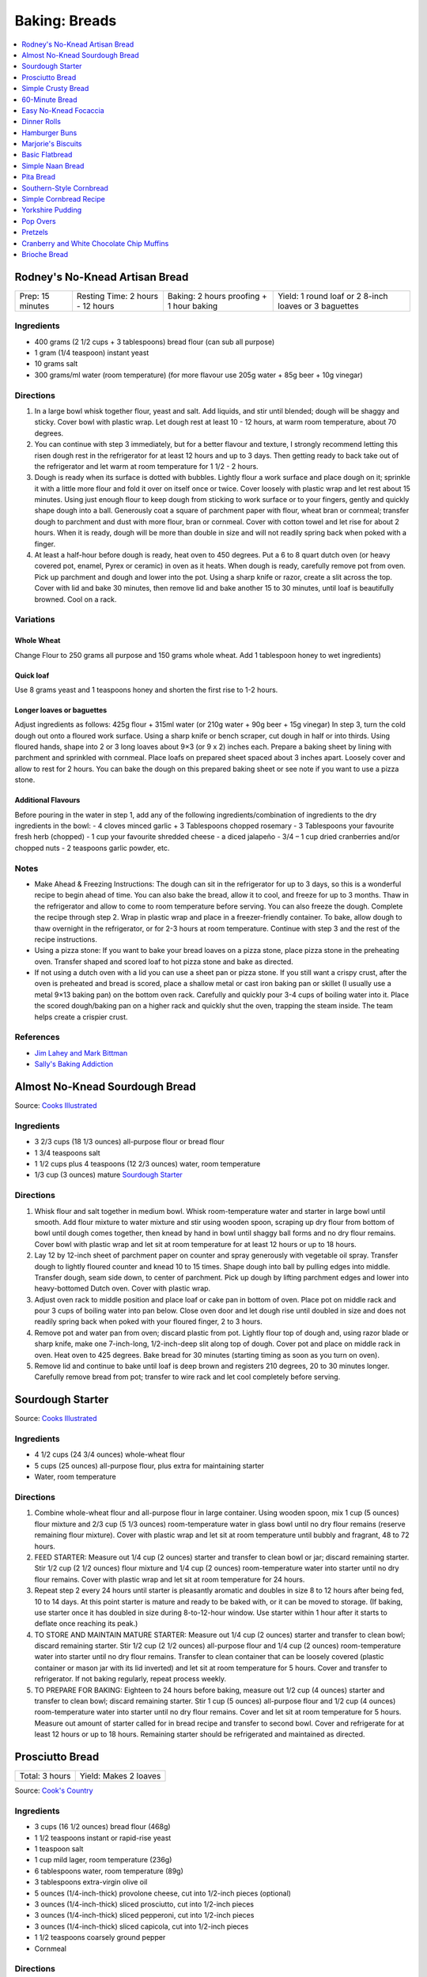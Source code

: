 .. raw:: pdf

   OddPageBreak tocPage

**************
Baking: Breads
**************

.. contents::
   :local:
   :depth: 1

.. raw:: pdf

   PageBreak recipePage

.. raw:: html

   <p style="page-break-before: always"/>

Rodney's No-Knead Artisan Bread
===============================

+------------------+----------------------------------+------------------------------------------+-------------------------------------------------------+
| Prep: 15 minutes | Resting Time: 2 hours - 12 hours | Baking: 2 hours proofing + 1 hour baking | Yield: 1 round loaf or 2 8-inch loaves or 3 baguettes |
+------------------+----------------------------------+------------------------------------------+-------------------------------------------------------+

Ingredients
-----------
- 400 grams (2 1/2 cups + 3 tablespoons) bread flour (can sub all purpose)
- 1 gram (1/4 teaspoon) instant yeast
- 10 grams salt
- 300 grams/ml water (room temperature) (for more flavour use 205g water + 85g beer + 10g vinegar)

Directions
----------
1. In a large bowl whisk together flour, yeast and salt. Add liquids, and
   stir until blended; dough will be shaggy and sticky. Cover bowl with
   plastic wrap. Let dough rest at least 10 - 12 hours, at warm room
   temperature, about 70 degrees.
2. You can continue with step 3 immediately, but for a better flavour
   and texture, I strongly recommend letting this risen dough rest in the
   refrigerator for at least 12 hours and up to 3 days. Then getting ready
   to back take out of the refrigerator and let warm at room temperature
   for 1 1/2 - 2 hours.
3. Dough is ready when its surface is dotted with bubbles. Lightly flour a
   work surface and place dough on it; sprinkle it with a little more flour
   and fold it over on itself once or twice. Cover loosely with plastic
   wrap and let rest about 15 minutes. Using just enough flour to keep dough
   from sticking to work surface or to your fingers, gently and quickly
   shape dough into a ball. Generously coat a square of parchment paper with
   flour, wheat bran or cornmeal; transfer dough to parchment and dust with
   more flour, bran or cornmeal. Cover with cotton towel and let rise for
   about 2 hours. When it is ready, dough will be more than double in size
   and will not readily spring back when poked with a finger.
4. At least a half-hour before dough is ready, heat oven to 450 degrees. Put
   a 6 to 8 quart dutch oven (or heavy covered pot, enamel, Pyrex or ceramic)
   in oven as it heats. When dough is ready, carefully remove pot from oven.
   Pick up parchment and dough and lower into the pot.  Using a sharp knife
   or razor, create a slit across the top.  Cover with lid and bake
   30 minutes, then remove lid and bake another 15 to 30 minutes, until loaf
   is beautifully browned. Cool on a rack.

Variations
----------

Whole Wheat
^^^^^^^^^^^
Change Flour to 250 grams all purpose and 150 grams whole wheat.
Add 1 tablespoon honey to wet ingredients)

Quick loaf
^^^^^^^^^^
Use 8 grams yeast and 1 teaspoons honey and shorten the first rise to 1-2 hours.

Longer loaves or baguettes
^^^^^^^^^^^^^^^^^^^^^^^^^^
Adjust ingredients as follows: 425g flour + 315ml water (or 210g water + 90g beer + 15g vinegar)
In step 3, turn the cold dough out onto a floured work surface. Using a
sharp knife or bench scraper, cut dough in half or into thirds. Using
floured hands, shape into 2 or 3 long loaves about 9×3 (or 9 x 2) inches each.
Prepare a baking sheet by lining with parchment and sprinkled with cornmeal.
Place loafs on prepared sheet spaced about 3 inches apart. Loosely cover and
allow to rest for 2 hours. You can bake the dough on this prepared baking
sheet or see note if you want to use a pizza stone.

Additional Flavours
^^^^^^^^^^^^^^^^^^^
Before pouring in the water in step 1, add any of the following
ingredients/combination of ingredients to the dry ingredients in the bowl:
- 4 cloves minced garlic + 3 Tablespoons chopped rosemary
- 3 Tablespoons your favourite fresh herb (chopped)
- 1 cup your favourite shredded cheese
- a diced jalapeño
- 3/4 – 1 cup dried cranberries and/or chopped nuts
- 2 teaspoons garlic powder, etc.

Notes
-----
* Make Ahead & Freezing Instructions: The dough can sit in the refrigerator
  for up to 3 days, so this is a wonderful recipe to begin ahead of time. You
  can also bake the bread, allow it to cool, and freeze for up to 3 months.
  Thaw in the refrigerator and allow to come to room temperature before
  serving. You can also freeze the dough. Complete the recipe through step 2.
  Wrap in plastic wrap and place in a freezer-friendly container. To bake,
  allow dough to thaw overnight in the refrigerator, or for 2-3 hours at room
  temperature. Continue with step 3 and the rest of the recipe instructions.
* Using a pizza stone: If you want to bake your bread loaves on a pizza stone,
  place pizza stone in the preheating oven. Transfer shaped and scored loaf
  to hot pizza stone and bake as directed.
* If not using a dutch oven with a lid you can use a sheet pan or pizza stone.
  If you still want a crispy crust, after the oven is preheated and bread is
  scored, place a shallow metal or cast iron baking pan or skillet (I usually
  use a metal 9×13 baking pan) on the bottom oven rack. Carefully and quickly
  pour 3-4 cups of boiling water into it. Place the scored dough/baking pan on
  a higher rack and quickly shut the oven, trapping the steam inside. The
  team helps create a crispier crust.

References
----------
* `Jim Lahey and Mark Bittman <https://cooking.nytimes.com/recipes/11376-no-knead-bread>`__
* `Sally's Baking Addiction <https://sallysbakingaddiction.com/homemade-artisan-bread/>`__

.. raw:: pdf

   PageBreak recipePage

.. raw:: html

   <p style="page-break-before: always"/>

Almost No-Knead Sourdough Bread
===============================

Source: `Cooks Illustrated <https://www.cooksillustrated.com/recipes/9075-sourdough-starter>`__

Ingredients
-----------
- 3 2/3 cups (18 1/3 ounces) all-purpose flour or bread flour
- 1 3/4 teaspoons salt
- 1 1/2 cups plus 4 teaspoons (12 2/3 ounces) water, room temperature
- 1/3 cup (3 ounces) mature `Sourdough Starter <#sourdough-starter>`__

Directions
----------
1. Whisk flour and salt together in medium bowl. Whisk room-temperature water
   and starter in large bowl until smooth. Add flour mixture to water mixture
   and stir using wooden spoon, scraping up dry flour from bottom of bowl
   until dough comes together, then knead by hand in bowl until shaggy ball
   forms and no dry flour remains. Cover bowl with plastic wrap and let sit at
   room temperature for at least 12 hours or up to 18 hours.
2. Lay 12 by 12-inch sheet of parchment paper on counter and spray generously
   with vegetable oil spray. Transfer dough to lightly floured counter and
   knead 10 to 15 times. Shape dough into ball by pulling edges into middle.
   Transfer dough, seam side down, to center of parchment. Pick up dough by
   lifting parchment edges and lower into heavy-bottomed Dutch oven. Cover
   with plastic wrap.
3. Adjust oven rack to middle position and place loaf or cake pan in bottom of
   oven. Place pot on middle rack and pour 3 cups of boiling water into pan
   below. Close oven door and let dough rise until doubled in size and does
   not readily spring back when poked with your floured finger, 2 to 3 hours.
4. Remove pot and water pan from oven; discard plastic from pot. Lightly flour
   top of dough and, using razor blade or sharp knife, make one 7-inch-long,
   1/2-inch-deep slit along top of dough. Cover pot and place on middle rack
   in oven. Heat oven to 425 degrees. Bake bread for 30 minutes (starting
   timing as soon as you turn on oven).
5. Remove lid and continue to bake until loaf is deep brown and registers
   210 degrees, 20 to 30 minutes longer. Carefully remove bread from pot;
   transfer to wire rack and let cool completely before serving.

.. raw:: pdf

   PageBreak recipePage

.. raw:: html

   <p style="page-break-before: always"/>

Sourdough Starter
=================

Source: `Cooks Illustrated <https://www.cooksillustrated.com/recipes/9075-sourdough-starter>`__

Ingredients
-----------
- 4 1/2 cups (24 3/4 ounces) whole-wheat flour
- 5 cups (25 ounces) all-purpose flour, plus extra for maintaining starter
- Water, room temperature

Directions
----------
1. Combine whole-wheat flour and all-purpose flour in large container. Using
   wooden spoon, mix 1 cup (5 ounces) flour mixture and 2/3 cup (5 1/3 ounces)
   room-temperature water in glass bowl until no dry flour remains (reserve
   remaining flour mixture). Cover with plastic wrap and let sit at room
   temperature until bubbly and fragrant, 48 to 72 hours.
2. FEED STARTER: Measure out 1/4 cup (2 ounces) starter and transfer to clean
   bowl or jar; discard remaining starter. Stir 1/2 cup (2 1/2 ounces) flour
   mixture and 1/4 cup (2 ounces) room-temperature water into starter until
   no dry flour remains. Cover with plastic wrap and let sit at room
   temperature for 24 hours.
3. Repeat step 2 every 24 hours until starter is pleasantly aromatic and
   doubles in size 8 to 12 hours after being fed, 10 to 14 days. At this point
   starter is mature and ready to be baked with, or it can be moved to storage.
   (If baking, use starter once it has doubled in size during 8-to-12-hour
   window. Use starter within 1 hour after it starts to deflate once reaching
   its peak.)
4. TO STORE AND MAINTAIN MATURE STARTER: Measure out 1/4 cup (2 ounces)
   starter and transfer to clean bowl; discard remaining starter. Stir
   1/2 cup (2 1/2 ounces) all-purpose flour and 1/4 cup (2 ounces)
   room-temperature water into starter until no dry flour remains. Transfer
   to clean container that can be loosely covered (plastic container or mason
   jar with its lid inverted) and let sit at room temperature for 5 hours.
   Cover and transfer to refrigerator. If not baking regularly, repeat
   process weekly.
5. TO PREPARE FOR BAKING: Eighteen to 24 hours before baking, measure out
   1/2 cup (4 ounces) starter and transfer to clean bowl; discard remaining
   starter. Stir 1 cup (5 ounces) all-purpose flour and 1/2 cup (4 ounces)
   room-temperature water into starter until no dry flour remains. Cover and
   let sit at room temperature for 5 hours. Measure out amount of starter
   called for in bread recipe and transfer to second bowl. Cover and
   refrigerate for at least 12 hours or up to 18 hours. Remaining starter
   should be refrigerated and maintained as directed.

.. raw:: pdf

   PageBreak recipePage

.. raw:: html

   <p style="page-break-before: always"/>

Prosciutto Bread
================

+----------------+-----------------------+
| Total: 3 hours | Yield: Makes 2 loaves |
+----------------+-----------------------+

Source: `Cook's Country <https://www.cookscountry.com/recipes/10560-prosciutto-bread>`__

Ingredients
-----------

- 3 cups (16 1/2 ounces) bread flour (468g)
- 1 1/2 teaspoons instant or rapid-rise yeast
- 1 teaspoon salt
- 1 cup mild lager, room temperature (236g)
- 6 tablespoons water, room temperature (89g)
- 3 tablespoons extra-virgin olive oil
- 5 ounces (1/4-inch-thick) provolone cheese, cut into 1/2-inch pieces (optional)
- 3 ounces (1/4-inch-thick) sliced prosciutto, cut into 1/2-inch pieces
- 3 ounces (1/4-inch-thick) sliced pepperoni, cut into 1/2-inch pieces
- 3 ounces (1/4-inch-thick) sliced capicola, cut into 1/2-inch pieces
- 1 1/2 teaspoons coarsely ground pepper
- Cornmeal

Directions
----------

1. Whisk flour, yeast, and salt together in bowl of stand mixer. Whisk
   beer, room-temperature water, and oil together in 2-cup liquid measuring
   cup.
2. Fit mixer with dough hook. Mix flour mixture on low speed while slowly
   adding beer mixture until cohesive dough starts to form and no dry flour
   remains, about 2 minutes, scraping down bowl as needed. Increase speed
   to medium and knead until dough is smooth and elastic and clears sides
   of bowl, about 8 minutes.
3. Reduce speed to low and add provolone (if using), prosciutto, pepperoni,
   capicola, and pepper. Continue to knead until combined, about 2 minutes
   longer (some meats and cheese may not be fully incorporated into dough at
   this point; this is OK). Transfer dough and any errant pieces of meats and
   cheese to lightly floured counter and knead by hand to evenly incorporate
   meats and cheese into dough, about 1 minute.
4. Form dough into smooth, round ball and place seam side down in lightly
   greased large bowl. Cover tightly with plastic wrap and let dough rise
   at room temperature until doubled in size, about 1 1/2 hours.
5. Line baking sheet with parchment paper and lightly dust with cornmeal.
   Turn out dough onto counter and gently press down to deflate any large
   air pockets. Cut dough into 2 even pieces. Press each piece of dough
   into 8 by 5-inch rectangle with long side parallel to counter's edge.
6. Working with 1 piece of dough at a time, fold top edge of rectangle down
   to midline, pressing to seal. Fold bottom edge of rectangle up to
   midline and pinch to seal. Flip dough seam side down and gently roll
   into 12-inch loaf with tapered ends. Transfer loaf to 1 side of prepared
   sheet. Repeat shaping with second piece of dough and place loaf about 3
   inches from first loaf on sheet. Cover with greased plastic and let rise
   at room temperature until puffy and dough springs back slowly when
   pressed lightly with your finger, about 45 minutes.
7. Adjust oven rack to middle position and heat oven to 450 degrees. Using
   sharp paring knife in swift, fluid motion, make 1/2-inch-deep lengthwise
   slash along top of each loaf, starting and stopping about 1 1/2 inches
   from ends. Bake until loaves register 205 to 210 degrees, 22 to 25
   minutes. Transfer loaves to wire rack and let cool completely, about 3
   hours. Serve.
8. TO MAKE AHEAD: Make dough through step 3, form into ball, and place seam
   side down in lightly greased large bowl. Cover tightly with plastic wrap
   and refrigerate for at least 16 hours or up to 24 hours. Let dough come
   to room temperature, about 3 hours, before proceeding with step five.

Notes
-----

We love the combination of prosciutto, pepperoni, and capicola in this
bread, but you can use 9 ounces of any combination of your favourite cured
meats; just be sure to have each sliced 1/4 inch thick at the deli counter.
Do not use thinly sliced deli meats and cheese, as they will adversely
affect the bread's texture. Use a mild lager, such as Budweiser; strongly
flavoured beers will make this bread taste bitter.

.. raw:: pdf

   PageBreak recipePage

.. raw:: html

   <p style="page-break-before: always"/>

Simple Crusty Bread
===================

Source: `NY Times <https://cooking.nytimes.com/recipes/1018203-simple-crusty-bread>`_

Ingredients
-----------

- 1 1/2 tablespoons yeast
- 1 1/2 tablespoons kosher salt
- 6 1/2 cups unbleached, all-purpose flour, more for dusting dough
- Cornmeal

Directions
----------

1. In a large bowl or plastic container, mix yeast and salt into 3 cups
   lukewarm water (about 100 degrees). Stir in flour, mixing until there are
   no dry patches. Dough will be quite loose. Cover, but not with an airtight
   lid. Let dough rise at room temperature 2 hours (or up to 5 hours).
2. Bake at this point or refrigerate, covered, for as long as two weeks. When
   ready to bake, sprinkle a little flour on dough and cut off a
   grapefruit-size piece with serrated knife. Turn dough in hands to lightly
   stretch surface, creating a rounded top and a lumpy bottom. Put dough on
   pizza peel sprinkled with cornmeal; let rest 40 minutes. Repeat with
   remaining dough or refrigerate it.
3. Place broiler pan on bottom of oven. Place baking stone on middle rack and
   turn oven to 450 degrees; heat stone at that temperature for 20 minutes.
4. Dust dough with flour, slash top with serrated or very sharp knife three
   times. Slide onto stone. Pour one cup hot water into broiler pan and shut
   oven quickly to trap steam. Bake until well browned, about 30 minutes.
   Cool completely.

Variation
---------

If not using stone, stretch rounded dough into oval and place in a greased,
nonstick loaf pan. Let rest 40 minutes if fresh, an extra hour if
refrigerated. Heat oven to 450 degrees for 5 minutes. Place pan on middle
rack.

.. raw:: pdf

   PageBreak recipePage

.. raw:: html

   <p style="page-break-before: always"/>

60-Minute Bread
===============

Source: The Minimalist Cooks Dinner by Mark Bittman

Ingredients
-----------

- 3 cups all-purpose flour, plus more as needed
- 2 teaspoons instant yeast, such as SAF
- 2 teaspoons salt

Directions
----------

1. Combine the flour, yeast, and salt in a bowl or food processor. Add
   1 1/4 cups warm water all at once, stirring with a wooden spoon or
   mixing with the machine on. Continue to mix, for a minute or two longer
   by hand, about 30 seconds total with the food processor. Add additional
   water by the tablespoon if necessary, until a ball forms.
2. Shape the dough into a flat round or long loaf, adding only enough flour
   to allow you to handle the dough. Place the dough on a baking sheet or a
   well-floured pizza peel. Let it rise in the warmest place in your
   kitchen, covered, while you preheat the oven to 425°F. (If you have time,
   let it rise for an hour or so.)
3. Bake the bread on a sheet, or slide it onto a baking stone. Bake until
   done, 30 to 45 minutes; the crust will be golden-brown, crisp, and firm.

.. raw:: pdf

   PageBreak recipePage

.. raw:: html

   <p style="page-break-before: always"/>

Easy No-Knead Focaccia
======================

Source: `Bon Appetit <https://www.bonappetit.com/recipe/easy-no-knead-focaccia>`__

Ingredients
-----------
- 1 1/4-oz. (8g) envelope active dry yeast (about 2 1/4 tsp.)
- 2 tsp. honey
- 5 cups (625 g) all-purpose flour
- 5 tsp. Diamond Crystal or 1 Tbsp. Morton kosher salt
- 6 Tbsp. extra-virgin olive oil, divided, plus more for hands
- 4 Tbsp. unsalted butter, plus more for pan
- Flaky sea salt
- 2 garlic cloves

Directions
----------
1. Whisk one envelope active dry yeast, honey, and 2 1/2 cups lukewarm water
   in a medium bowl and let sit 5 minutes (it should foam or at least get
   creamy; if it doesn’t your yeast is dead and you should start again—check
   the expiration date!).
2. Add flour and salt and mix with a rubber spatula until a shaggy dough
   forms and no dry streaks remain.
3. Pour 4 Tbsp. extra-virgin olive oil into a large bowl. Transfer dough to
   bowl and turn to coat in oil. Cover with lid or plastic wrap and chill in
   refrigerator until dough is doubled in size (it should look very bubbly
   and alive), at least 8 hours and up to 1 day. If you're in a rush, you
   can also let it rise at room temperature until doubled in size, 3–4 hours.
4. Spray a 13x9" baking pan then pour 1 Tbsp. extra-virgin olive oil into
   center of pan. Keeping the dough in the bowl and using a fork in each
   hand, gather up edges of dough farthest from you and lift up and over
   into center of bowl. Give the bowl a quarter turn and repeat process. Do
   this 2 more times; you want to deflate dough while you form it into a
   rough ball. Transfer dough to prepared pan. Pour any oil left in bowl
   over and turn dough to coat it in oil. Let rise, uncovered, in a dry,
   warm spot until doubled in size, at least 1 1/2 hours and up to 4 hours.
5. Place a rack in middle of oven; preheat to 450°. To see if the dough is
   ready, poke it with your finger. It should spring back slowly, leaving a
   small visible indentation. If it springs back quickly, the dough isn’t
   ready. (If at this point the dough is ready to bake but you aren’t, you
   can chill it up to 1 hour.) Lightly oil your hands. Gently stretch out
   dough to fill baking pan, if needed. Dimple focaccia all over with your
   fingers, like you’re aggressively playing the piano, creating very deep
   depressions in the dough (reach your fingers all the way to the bottom
   of the pan). Drizzle with remaining 1 Tbsp. extra-virgin olive oil and
   sprinkle with flaky sea salt. Bake focaccia until puffed and golden
   brown all over, 20–30 minutes.
6. Hold off on this last step until you're ready to serve the focaccia:
   Melt 4 Tbsp. unsalted butter in a small saucepan over medium heat.
   Remove from heat. Peel and grate in garlic cloves with a Microplane.
   Return to medium heat and cook, stirring often, until garlic is just
   lightly toasted, 30–45 seconds. (Or, if you prefer raw garlic to
   toasted garlic, you can grate the garlic into the hot butter, off
   heat, then brush right away.)
7. Brush garlic-butter all over focaccia and slice into squares or
   rectangles.

Note
----

Variation: The called for 13x9" baking pan creates a thicker focaccia
that’s perfect for sandwiches. Alternatively use a 18x13" rimmed baking
sheet, for focaccia that's thinner, crispier, and great for snacking.

Make Ahead: Focaccia is best eaten the day it's made, but keeps well in the
freezer. Slice it into pieces, store it in a freezer-safe container, then
reheat it on a baking sheet in a 300° F oven.

.. raw:: pdf

   PageBreak recipePage

.. raw:: html

   <p style="page-break-before: always"/>

Dinner Rolls
============

Ingredients
-----------

Flour Paste
^^^^^^^^^^^
- 1/2 cup water
- 3 tablespoons bread flour

Dough
^^^^^
- 1/2 cup cold milk
- 1 large egg
- 2 cups (11 ounces) bread flour
- 1 1/2 teaspoons instant or rapid-rise yeast
- 2 tablespoons sugar
- 1 teaspoon salt
- 4 tablespoons unsalted butter, softened, plus 1/2 tablespoon, melted

Directions
----------

1. FOR THE FLOUR PASTE: Whisk water and flour together in small bowl until
   no lumps remain. Microwave, whisking every 20 seconds, until mixture
   thickens to stiff, smooth, pudding-like consistency that forms mound when
   dropped from end of whisk into bowl, 40 to 80 seconds.
2. FOR THE DOUGH: In bowl of stand mixer, whisk flour paste and milk
   together until smooth. Add egg and whisk until incorporated. Add flour
   and yeast. Fit stand mixer with dough hook and mix on low speed until all
   flour is moistened, 1 to 2 minutes. Let stand for 15 minutes.
3. Add sugar and salt and mix on medium-low speed for 5 minutes. With mixer
   running, add softened butter, 1 tablespoon at a time. Continue to mix on
   medium-low speed 5 minutes longer, scraping down dough hook and sides of
   bowl occasionally (dough will stick to bottom of bowl).
4. Transfer dough to very lightly floured counter. Knead briefly to form
   ball and transfer, seam side down, to lightly greased bowl; lightly coat
   surface of dough with vegetable oil spray and cover with plastic wrap.
   Let rise until doubled in volume, about 1 hour.
5. Grease 9-inch round cake pan and set aside. Transfer dough to counter.
   Press dough gently but firmly to expel all air. Pat and stretch dough to
   form 8 by 9-inch rectangle with short side facing you. Cut dough
   lengthwise into 4 equal strips and cut each strip crosswise into 3 equal
   pieces. Working with 1 piece at a time, stretch and press dough gently to
   form 8 by 2-inch strip. Starting on short side, roll dough to form snug
   cylinder and arrange shaped rolls seam side down in prepared pan, placing
   10 rolls around edge of pan, pointing inward, and remaining 2 rolls in
   center. Cover with plastic and let rise until doubled, 45 minutes to
   1 hour.
6. When rolls are nearly doubled, adjust oven rack to lowest position and
   heat oven to 375 degrees. Bake rolls until deep golden brown,
   25 to 30 minutes. Let rolls cool in pan on wire rack for 3 minutes;
   invert rolls onto rack, then reinvert. Brush tops and sides of rolls with
   melted butter. Let rolls cool for at least 20 minutes before serving.

.. raw:: pdf

   PageBreak recipePage

.. raw:: html

   <p style="page-break-before: always"/>

Hamburger Buns
==============

Source: `Guga Foods <https://www.youtube.com/watch?v=GeQGgzeSQjI>`__

Ingredients
-----------

- 463g All Pupose Flour
- 14g Yeast
- 31g Sugar
- 30g Nido (Milk Powder)
- 9g Salt
- 41g Melted Butter
- 220g Lukewarm Water
- 2 Large Eggs, one beaten
- Sesame Seeds

Directions
----------
1. Whisk flour and yeast together in bowl of stand mixer, then add
   room-temperature water and 2 eggs. Fit mixer with dough hook and mix on
   low speed until dough comes together and no dry flour remains, about
   2 minutes, scraping down bowl and dough hook frequently. Turn off mixer,
   cover bowl with dish towel or plastic wrap, and let dough stand for
   15 minutes.
2. Add sugar and salt to dough and knead on medium-low speed until
   incorporated, about 30 seconds. Increase speed to medium and, with mixer
   running, add butter 1 piece at a time, allowing each piece to
   incorporate before adding next, about 3 minutes total, scraping down
   bowl and dough hook as needed. Continue to knead on medium speed until
   dough is elastic and pulls away cleanly from sides of bowl, about
   10 minutes longer. Transfer dough to greased large bowl. Cover tightly
   with plastic and let rise at room temperature until doubled in size,
   about 1 hour.
3. Line 2 rimmed baking sheets with parchment paper. Turn out dough onto
   counter and divide dough into twelve 3-ounce portions; divide any
   remaining dough evenly among portions. Working with 1 dough portion at
   a time, cup dough with your palm and roll against counter into smooth,
   tight ball. Evenly space 6 dough balls on each prepared sheet. Using
   greased bottom of dry measuring cup, press dough balls to 3-inch
   diameter, about 3/4 inch thick. Poke any air bubbles in dough balls
   with tip of paring knife.
4. Cover loosely with plastic and let rise at room temperature until
   doubled in size, about 1 hour. Adjust oven racks to upper-middle and
   lower-middle positions and heat oven to 350 degrees.
5. Discard plastic and brush tops and sides of dough balls with beaten egg
   (you do not need to use all of it). Sprinkle tops of dough balls with
   sesame seeds, if using.
6. Bake until buns are deep golden brown and register 205 to 210 degrees
   in center, 18 to 20 minutes, switching and rotating sheets halfway
   through baking. Transfer sheets to wire racks and let cool completely,
   about 30 minutes. Serve. (Buns can be stored in zipper-lock bags at
   room temperature for up to 2 days or frozen for up to 1 month.)

TO MAKE AHEAD: Before second rise, cover with plastic wrap and refrigerate
for up to 24 hours. Let dough sit at room temperature for 2 hours before
baking. Increasing baking time by 5 minutes.


.. raw:: pdf

   PageBreak recipePage

.. raw:: html

   <p style="page-break-before: always"/>

Marjorie's Biscuits
===================

Ingredients
-----------

- 2 cups All Purpose Flour
- 4 teaspoons baking power
- 2/3 cup milk (needs to 2%, if using 1% add additional oil)
- 1/3 cup vegetable oil
- 1/4 cup cheddar cheese, shredded (optional)

Directions
----------

1. Preheat oven to 425°F. Combine all ingredients in a medium size bowl until
   all flour is absorbed and a rough dough forms. Knead dough at least 10
   times.  Roll out dough into a disk approx. 1/2 inch thick.
2. Place parchment on a rimmed baking sheet. Cut biscuits using a 2 1/2 inch
   cutter and place on prepared sheet.
3. Bake for 20 minutes. Removed from oven and transfer to a wire rack.

.. raw:: pdf

   PageBreak recipePage

.. raw:: html

   <p style="page-break-before: always"/>

Basic Flatbread
===============

Ingredients
-----------

- 300 grams flour, any wheat sort (white, wholemeal even SR or plain/all-purpose)
- 3/4 teaspoon baking powder
- 1/2 teaspoon salt
- 3 tablespoons vegetable oil
- 180 grams cold water.

Directions
----------

1. Add flour, baking powder, and salt to food processor and lock lid into
   place. Turn on processor and process until combined, about 5 seconds. Stop
   processor and remove lid. Add oil and lock lid back into place. Process
   until no visible streaks of oil remain, about 10 seconds.
2. With processor running, slowly pour water through feed tube and process
   until dough forms soft ball that clears sides of processor bowl, 30 to 60
   seconds. Stop processor, remove lid, and carefully remove processor blade.
3. Sprinkle clean counter with extra flour and coat your hands in flour.
   Transfer dough to counter, knead for 30 seconds, then form dough into
   smooth ball.
4. Use bench scraper to divide dough into 4 equal pieces. Working with
   1 piece of dough at a time, shape dough into ball (click here to learn
   how to shape dough into balls). Repeat with remaining pieces of dough.
   Cover dough balls loosely with plastic wrap. Let sit for 30 minutes.
5. When dough is ready, sprinkle extra flour on clean counter. Use your
   fingertips to gently pat 1 dough ball into 5-inch circle (keep remaining
   dough balls covered). Use rolling pin to roll dough into 9-inch circle,
   flouring counter as needed to prevent sticking. Repeat rolling with
   remaining dough balls.
6. Heat 12-inch cast-iron skillet over medium heat for 3 minutes (skillet
   should be hot but not smoking).
7. Gently prick 1 dough round all over with fork, then carefully place in
   skillet (ask an adult for help). Cook until underside is spotty brown,
   1 to 2 minutes. Use spatula to carefully flip dough round and cook until
   second side is spotty brown, 1 to 2 minutes.
8. Use spatula to carefully transfer flatbread to plate and cover with clean
   dish towel to keep warm. Repeat with remaining dough rounds, stacking
   flatbreads and re-covering with towel as they finish. Serve warm.

Variations
----------
* Naan: substitute 340 grams greek yogurt for the oil and water.
* Garlic Naan: Substitute yogurt as above. Then when cooking, once the first
  side of the naan is cooked, flip the naan over and brush the cooked side
  with olive oil, sprinkle with about 1/4 teaspoon of cilantro and
  1/4 teaspoon of garlic. When the second side is cooked, flip the garlic
  side onto the griddle surface for just a few seconds. The hot surface will
  help seal the garlic to the naan.
* Sesame Naan: Substitute yogurt as above. Then when cooking, brush with a
  little olive oil when the naan is done cooking and sprinkle 1 side with
  sesame seeds. Place the sesame seed side of the naan onto the cooking
  surface for just a few seconds to seal the sesame seeds into the surface
  of the naan.

.. raw:: pdf

   PageBreak recipePage

.. raw:: html

   <p style="page-break-before: always"/>

Simple Naan Bread
=================

Ingredients
-----------

- 1/4 ounce packet regular yeast (or 1 2/3 teaspoons instant yeast)
- 1/2 cup warm water, about 110 degrees (too hot will kill the yeast)
- 1 teaspoon sugar
- 2 1/4 cups all purpose flour
- 1/2 cup non-fat Greek yogurt
- 1 tablespoon olive oil
- 1/2 teaspoon salt
- Melted garlic butter, option for brushing

Directions
----------

1. Combine yeast, water and suger - give a quick mix and set aside until
   foamy, about 10 minutes. (If using instant yeast just add these ingredients
   to flour in step 2) 
2. Add to flour, yogurt, oil & salt in a mixer - and using dough hook mix
   about 10 minutes or until smooth and pulled away from the sides and in a
   ball
3. Put into a lightly oil bowl, cover with a damp towel and set aside in a
   warm place for 60 minutes
4. Put on a floured surface and roll into an even log - cut into 8 pieces,
   then turn each into a round ball
5. Flatten with a rolling pin into a 6-8 inch circle, and cook in a medium
   hot, lightly oiled pan a couple minutes a side until bubbly
6. Remove and brush with garlic butter if using

.. raw:: pdf

   PageBreak recipePage

.. raw:: html

   <p style="page-break-before: always"/>

Pita Bread
==========

Ingredients
-----------

- 2 1/4 teaspoons active dry yeast (1 packet or 8 grams)
- 1/2 teaspoon sugar
- 35 grams whole-wheat flour (1/4 cup), preferably freshly milled
- 310 grams unbleached all-purposed flour (2 1/2 cups)
- 1 teaspoon kosher salt
- 2 tablespoons olive oil

Directions
----------

1. Make sponge: Put 1 cup lukewarm water in a large mixing bowl. Add yeast
   and sugar. Stir to dissolve. Add the whole-wheat flour and
   1/4 cup all-purpose flour and whisk together. Put bowl in a warm (not hot)
   place, uncovered, until mixture is frothy and bubbling, about 15 minutes.
2. Add salt, olive oil and nearly all remaining all-purpose flour (reserve
   1/2 cup). With a wooden spoon or a pair of chopsticks, stir until mixture
   forms a shaggy mass. Dust with a little reserved flour, then knead in bowl
   for 1 minute, incorporating any stray bits of dry dough.
3. Turn dough onto work surface. Knead lightly for 2 minutes, until smooth.
   Cover and let rest 10 minutes, then knead again for 2 minutes. Try not to
   add too much reserved flour; the dough should be soft and a bit moist. (At
   this point, dough may refrigerated in a large zippered plastic bag for
   several hours or overnight. Bring dough back to room temperature, knead
   into a ball and proceed with recipe.)
4. Clean the mixing bowl and put dough back in it. Cover bowl tightly with
   plastic wrap, then cover with a towel. Put bowl in a warm (not hot) place.
   Leave until dough has doubled in size, about 1 hour.
5. Heat oven to 475 degrees. On bottom shelf of oven, place a heavy-duty
   baking sheet, large cast-iron pan or ceramic baking tile. Punch down dough
   and divide into 8 pieces of equal size. Form each piece into a little
   ball. Place dough balls on work surface, cover with a damp towel and leave
   for 10 minutes.
6. Remove 1 ball (keeping others covered) and press into a flat diskc with
   rolling pin. Roll to a 6-inch circle, then to an 8-inch diameter, about
   1/8 inch thick, dusting with flour if necessary. (The dough will shrink
   a bit while baking.)
7. Carefully lift the dough circle and place quickly on hot baking sheet.
   After 2 minutes the dough should be nicely puffed. Turn over with tongs
   or spatula and bake 1 minute more. The pita should be pale, with only a
   few brown speckles. Transfer warm pita to a napkin-lined basket and cover
   so bread stays soft. Repeat with the rest of the dough balls.

.. raw:: pdf

   PageBreak recipePage

.. raw:: html

   <p style="page-break-before: always"/>

Southern-Style Cornbread
========================

Ingredients
-----------
-  1 1/2 cups stone-ground cornmeal
-  1 cup all-purpose flour
-  2 tablespoons sugar
-  1 1/2 teaspoons baking powder
-  1/4 teaspoon baking soda
-  1 1/4 teaspoons salt
-  3 ears corn, kernels cut from cobs (2 1/4 cups) (can substitute 14oz can of corn niblets)
-  6 tablespoons unsalted butter, cut into 6 pieces
-  1 cup buttermilk (substitute 1 1/2 teaspoons of cream of tartar and 1 cup regular milk)
-  2 large eggs plus 1 large yolk


Directions
----------
1. Adjust oven rack to middle position and heat oven to 400°F. Whisk
   cornmeal, flour, sugar, baking powder, baking soda, and salt together
   in large bowl.
2. Process corn kernels in blender until very smooth, about 2 minutes.
   Transfer puree to medium saucepan (you should have about 1 1/2 cups).
   Cook puree over medium heat, stirring constantly, until very thick
   and deep yellow and it measures 3/4 cup, 5 to 8 minutes.
3. Remove pan from heat. Add 5 tablespoons butter and whisk until melted
   and incorporated. Add buttermilk and whisk until incorporated. Add
   eggs and yolk and whisk until incorporated. Transfer corn mixture to
   bowl with cornmeal mixture and, using rubber spatula, fold together
   until just combined.
4. Melt remaining 1 tablespoon butter in 10-inch cast-iron skillet over
   medium heat. Scrape batter into skillet and spread into even layer.
   Bake until top is golden brown and toothpick inserted in center comes
   out clean, 23 to 28 minutes. Let cool on wire rack for 5 minutes.
   Remove cornbread from skillet and let cool for 20 minutes before
   cutting into wedges and serving.

.. raw:: pdf

   PageBreak recipePage

.. raw:: html

   <p style="page-break-before: always"/>

Simple Cornbread Recipe
=======================

+------------------+---------------+-------------------+
| Prep: 10 minutes | Total: 1 hour | Yield: 9 servings |
+------------------+---------------+-------------------+

Source: `Sally <https://sallysbakingaddiction.com/my-favorite-cornbread/>`__

Ingredients
-----------

- 1 cup (120g) cornmeal
- 1 cup (125g) all-purpose flour (spoon &amp; leveled)
- 1 teaspoon baking powder
- 1/2 teaspoon baking soda
- 1/8 teaspoon salt
- 1/2 cup (115g) unsalted butter, melted and slightly cooled
- 1/3 cup (67g) packed light or dark brown sugar
- 2 tablespoons (30ml) honey
- 1 large egg, at room temperature
- 1 cup (240ml) buttermilk, at room temperature*

Directions
----------

1. Preheat oven to 400°F (204°C). Grease and lightly flour an 8 or 9-inch
   square baking pan. Set aside.
2. Whisk the cornmeal, flour, baking powder, baking soda, and salt together
   in a large bowl. Set aside. In a medium bowl, whisk the melted butter,
   brown sugar, and honey together until completely smooth and thick. Then,
   whisk in the egg until combined. Finally, whisk in the buttermilk. Pour
   the wet ingredients into the dry ingredients and whisk until combined.
   Avoid over-mixing.
3. Pour batter into prepared baking pan. Bake for 20 minutes or until
   golden brown on top and the center is cooked through. Use a toothpick to
   test. Edges should be crispy at this point. Allow to slightly cool
   before slicing and serving. Serve cornbread with butter, honey, jam, or
   whatever you like.
4. Wrap leftovers up tightly and store at room temperature for up to 1 week.

Notes
-----

- Freezing Instructions: For longer storage, freeze baked cornbread for up to
  3 months. Allow to thaw overnight in the refrigerator and heat up in the
  microwave or bake in a 300°F (149°C) oven for 10 minutes.
- Optional add-ins: 1-2 chopped jalapeño peppers, 1 cup blueberries,
  1 cup total dried cranberries and walnuts, 1 cup shredded cheddar cheese,
  or 1/2 cup bacon crumbles. Fold into batter after all other ingredients are
  combined.
- Skillet Cornbread: Baking cornbread in a skillet gives it an even heartier,
  crunchy crust. Bake this cornbread in a 9-inch or 10-inch oven safe greased
  skillet at the same temperature for the same amount of time.
- Cornbread Muffins:

  * Preheat oven to 425°F (218°C). Line a 12-count muffin pan with liners or
    spray with nonstick spray. This recipe makes about 14 muffins, so there
    will be a 2nd batch. Set pan aside.
  * Make batter same as above.
  * Spoon batter into muffin liners, filling all the way to the top. Bake for
    5 minutes 425°F (218°C) then, keeping the muffins in the oven, reduce heat
    to 350°F (177°C) and continue baking for another 16-17 minutes. The total
    time these muffins should be in the oven is around 21-23 minutes. Use a
    toothpick to test. If it comes out clean, the muffins are done.

.. raw:: pdf

   PageBreak recipePage

.. raw:: html

   <p style="page-break-before: always"/>

Yorkshire Pudding
=================

Ingredients
-----------
-  4 large eggs, at room temperature
-  2 cup whole milk, at room temperature
-  280g all-purpose flour
-  2 teaspoons kosher salt
-  4 tablespoon drippings from beef roast (substitute veg oil)

Directions
----------
1. Place cast iron pan in oven and heat to 400°F.
2. Combine eggs, milk, flour, salt, and 2 tablespoons drippings in a blender
   and process until smooth.
3. Remove pan from oven and add remaining 2 tablespoons of drippings to pan.
   Pour batter into the pan and cook for 30 minutes.

----

Pop Overs
=========

Ingredients
-----------
-  1 tablespoon unsalted butter, melted and cooled, plus 1 teaspoon for
   the pan
-  4 3/4 ounces all-purpose flour
-  1 1/2 teaspoons kosher salt
-  2 large eggs, at room temperature
-  1 cup whole milk, at room temperature

Directions
----------
1. Heat the oven to 400°F.
2. Grease a 6-cup popover pan with the 1 teaspoon of butter.
3. Combine the 1 tablespoon of butter, the flour, salt, eggs and milk in
   a food processor or blender and process for 30 seconds.
4. Divide the batter evenly among the cups of the popover pan, filling
   each one-third to one-half full. Bake on the middle rack of the oven
   for 40 minutes, taking care not to open the oven door. Remove the
   popovers to a cooling rack and pierce each one in the top with a
   knife to allow steam to escape. Serve warm.

.. raw:: pdf

   PageBreak recipePage

.. raw:: html

   <p style="page-break-before: always"/>

Pretzels
========

Source: `Tasty <https://tasty.co/recipe/homemade-soft-pretzels>`__

Ingredients
-----------
- 1 1/2 cups water (360 grams), warm
- 1 tablespoon salt
- 1 tablespoon sugar
- 1 packet (8 grams) active dry yeast
- 565 grams (4 1/2 cups) all purpose flour
- 3 tablespoons oil, divided
- 1/4 cup baking soda
- 2 eggs, beaten
- coarse salt

Directions
----------
1. In a bowl, mix water, salt, and sugar until combined. Add yeast, and let
   rest 5 minutes until yeast starts to foam.
2. Add flour and 2 tablespoons of oil, and mix thoroughly until a dough forms.
3. Remove the dough and use the remaining oil to cover the bowl.
4. Cover bowl with plastic wrap, and leave in a warm place for 1 hour.
5. Preheat oven to 450°F (230°C).
6. Cut dough into 8 pieces and roll them out into thin ropes, twisting the
   two ends to form a pretzel shape.
7. Dissolve baking soda in 4 cups water in Dutch oven and bring to boil over
   medium-high heat. Boil each pretzel for 30 seconds per side.
8. Transfer pretzels to a baking sheet, brush with egg wash, and sprinkle
   with salt. Bake for 10-15 minutes, until golden brown.
9. Serve with `Mustard Dipping Sauce <#mustard-dipping-sauce>`__

.. raw:: pdf

   PageBreak recipePage

.. raw:: html

   <p style="page-break-before: always"/>

Cranberry and White Chocolate Chip Muffins
==========================================

Ingredients
-----------

- 2 cup all-purpose flour
- 1/3 cup Sugar
- 1 teaspoon Baking Powder
- 1 teaspoon Baking Soda
- 1/4 teaspoon Salt
- 1/4 cup Orange Juice
- 2 tablespoon Vegetable Oil
- 1 tablespoon Vanilla Extract
- 1 cup Yogurt, Low-Fat, Vanilla
- 1 large egg, lightly beaten
- 1 cup Cranberries, fresh or frozen(thawed)
- 1 cup White Chocolate Chips

Directions
----------

#. Preheat oven to 40°F.
#. Combine flour, sugar, baking soda, backing powder, and salt in a large bowl; stir well, and make a well in the centre of mixture.
#. Combine orange juice, oil, vanilla extract, yogurt and egg in a bowl; stir well. Add to flour mixture, stirring just until moist. Gently fold in cranberries and white chocolate chips.
#. Divide batter evenly among 12 muffin cups coated with cooking spray. Bake at 40°F for 18 minutes or until golden.
#. Remove from pans immediately; let cool on a wire rack.

Note
----
Variation: Substitute cranberries and white chocolate chips with blueberries.

.. raw:: pdf

   PageBreak recipePage

.. raw:: html

   <p style="page-break-before: always"/>

Brioche Bread
=============

Yield: Yields 2 medium loaves or 1 large loaf.

Ingredients
-----------

The sponge
^^^^^^^^^^

- 1/3 cup whole milk, warm (100°F)
- 1 1/8 teaspoon active dry yeast
- 1 pinch sugar
- 1 1/4 cup bread flour, (unsifted)


The dough
^^^^^^^^^

- 6 oz butter, (unsalted) cold
- 1/4 cup sugar
- 1 1/4 teaspoon Salt
- 4 large egg
- 1 large egg, for egg wash

Directions
----------

#. For the sponge; pour the milk into a small bowl and sprinkle the yeast over it. Add the sugar and stir. Mix in 1/2 cup of flour until well blended. Scatter the remaining 3/4 cup flour over the top to cover the sponge. Let stand at room temp. until the mixture is spongy and doubles in volume, about 30- 35 minutes (the flour on top of the sponge will crack).
#. For the dough; remove the cold butter from the fridge. Place a strip of plastic wrap on a work surface, unwrap the butter and place on the plastic strip. Set the butter wrappings on top of the butter, and hit with a rolling pin to flatten and soften. Set nearby at room temp.
#. Pour the flour, sugar and salt into a 14 cup capacity food processor bowl, fitted with the steel blade. Pulse briefly to blend ingredients. Pour sponge over dry ingredients and pulse 3-5 times to incorporate yeast mixture. Put the eggs on top of dry ingredients and process for 15-20 seconds. Continue to process until most of the dough wraps around the blade. Remove the dough. Turn out the two onto a lightly floured work surface and gently knead until a smooth, cohesive dough forms, about 1 minute.
#. Put the dough into a large bowl, cover with plastic wrap. Cover bowl securely with another piece of plastic wrap. Let rise in a cool place until doubled in volume, about 2- 2 1/2 hours. Gently punch down and place in a clean bowl, place a piece of plastic wrap directly on the dough, cover bowl securely with plastic wrap, and refrigerate over night.
#. To form brioche loaves; lightly grease two pans and form into loaves.
#. Cover the pan with plastic wrap, and leave it at room temp. for 3 hours. Preheat the oven to 37°F. Beat the egg with a tsp. of water. Brush the top of the loaves. Bake for 35 minutes or until golden. Remove and cool on a wire rack.
